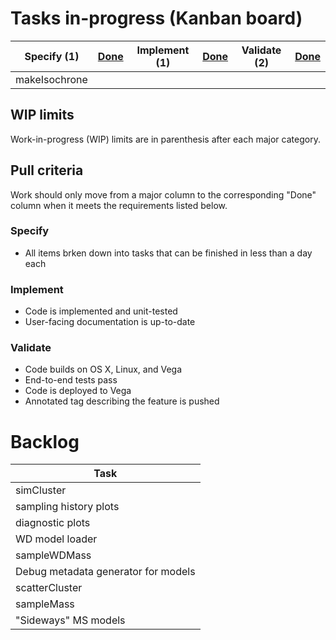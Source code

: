 * Tasks in-progress (Kanban board)

| Specify (1)   | [[#specify-done-rule][Done]] | Implement (1) | [[#implement-done-rule][Done]] | Validate (2) | [[#validate-done-rule][Done]] |
|---------------+------+---------------+------+--------------+------|
| makeIsochrone |      |               |      |              |      |

** WIP limits
   Work-in-progress (WIP) limits are in parenthesis after each major category.

** Pull criteria
   Work should only move from a major column to the corresponding "Done" column when it meets the requirements listed below.

*** Specify
    :PROPERTIES:
    :CUSTOM_ID: specify-done-rule
    :END:
    - All items brken down into tasks that can be finished in less than a day each

*** Implement
    :PROPERTIES:
    :CUSTOM_ID: implement-done-rule
    :END:      
    - Code is implemented and unit-tested
    - User-facing documentation is up-to-date

*** Validate
    :PROPERTIES:
    :CUSTOM_ID: validate-done-rulE
    :END:
    - Code builds on OS X, Linux, and Vega
    - End-to-end tests pass
    - Code is deployed to Vega
    - Annotated tag describing the feature is pushed

* Backlog

| Task                                |
|-------------------------------------|
| simCluster                          |
| sampling history plots              |
| diagnostic plots                    |
| WD model loader                     |
| sampleWDMass                        |
| Debug metadata generator for models |
| scatterCluster                      |
| sampleMass                          |
| "Sideways" MS models                |
